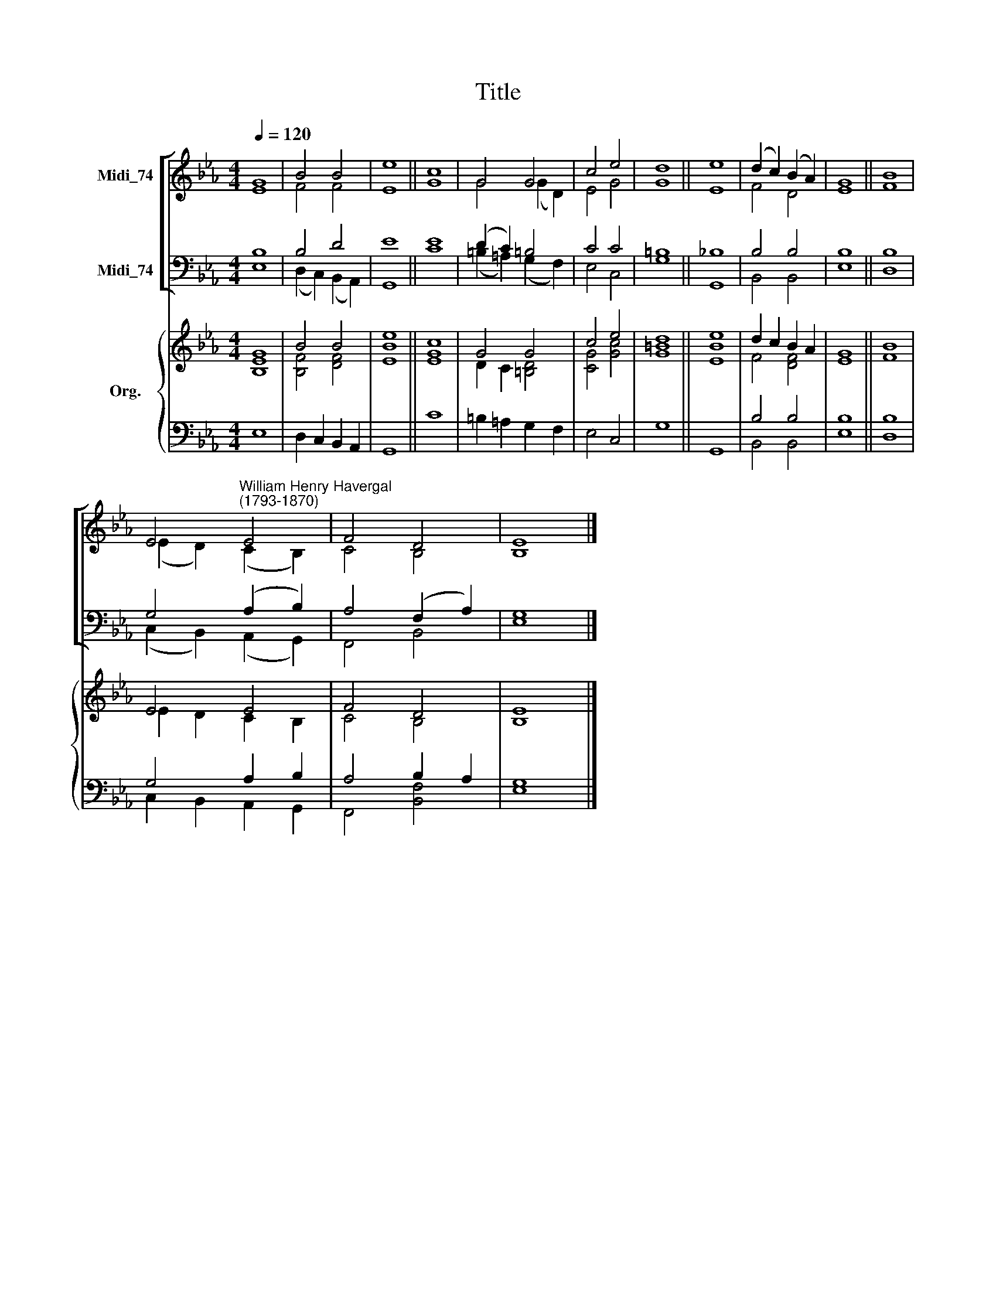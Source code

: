 X:1
T:Title
%%score [ ( 1 2 ) ( 3 4 ) ] { ( 5 6 ) | ( 7 8 ) }
L:1/8
Q:1/4=120
M:4/4
K:Eb
V:1 treble nm="Midi_74"
V:2 treble 
V:3 bass nm="Midi_74"
V:4 bass 
V:5 treble nm="Org."
V:6 treble 
V:7 bass 
V:8 bass 
V:1
 G8 | B4 B4 | e8 || c8 | G4 G4 | c4 e4 | d8 || e8 | (d2 c2) (B2 A2) | G8 || B8 | %11
 E4"^William Henry Havergal\n(1793-1870)" E4 | F4 D4 | E8 |] %14
V:2
 E8 | F4 F4 | E8 || G8 | G4 (G2 D2) | E4 G4 | G8 || E8 | F4 D4 | E8 || F8 | (E2 D2) (C2 B,2) | %12
 C4 B,4 | B,8 |] %14
V:3
 B,8 | B,4 D4 | E8 || E8 | (D2 C2) =B,4 | C4 C4 | =B,8 || _B,8 | B,4 B,4 | B,8 || B,8 | %11
 G,4 (A,2 B,2) | A,4 (F,2 A,2) | G,8 |] %14
V:4
 E,8 | (D,2 C,2) (B,,2 A,,2) | G,,8 || C8 | (=B,2 =A,2) (G,2 F,2) | E,4 C,4 | G,8 || G,,8 | %8
 B,,4 B,,4 | E,8 || D,8 | (C,2 B,,2) (A,,2 G,,2) | F,,4 B,,4 | E,8 |] %14
V:5
 G8 | B4 B4 | e8 || c8 | G4 G4 | c4 e4 | d8 || e8 | d2 c2 B2 A2 | G8 || B8 | E4 E4 | F4 D4 | E8 |] %14
V:6
 [B,E]8 | [B,F]4 [DF]4 | [EB]8 || [EG]8 | D2 C2 [=B,D]4 | [CG]4 [Gc]4 | [G=B]8 || [EB]8 | %8
 F4 [DF]4 | E8 || F8 | E2 D2 C2 B,2 | C4 B,4 | B,8 |] %14
V:7
 x8 | x8 | x8 || x8 | x8 | x8 | x8 || x8 | B,4 B,4 | B,8 || B,8 | G,4 A,2 B,2 | A,4 B,2 A,2 | %13
 G,8 |] %14
V:8
 E,8 | D,2 C,2 B,,2 A,,2 | G,,8 || C8 | =B,2 =A,2 G,2 F,2 | E,4 C,4 | G,8 || G,,8 | B,,4 B,,4 | %9
 E,8 || D,8 | C,2 B,,2 A,,2 G,,2 | F,,4 [B,,F,]4 | E,8 |] %14

